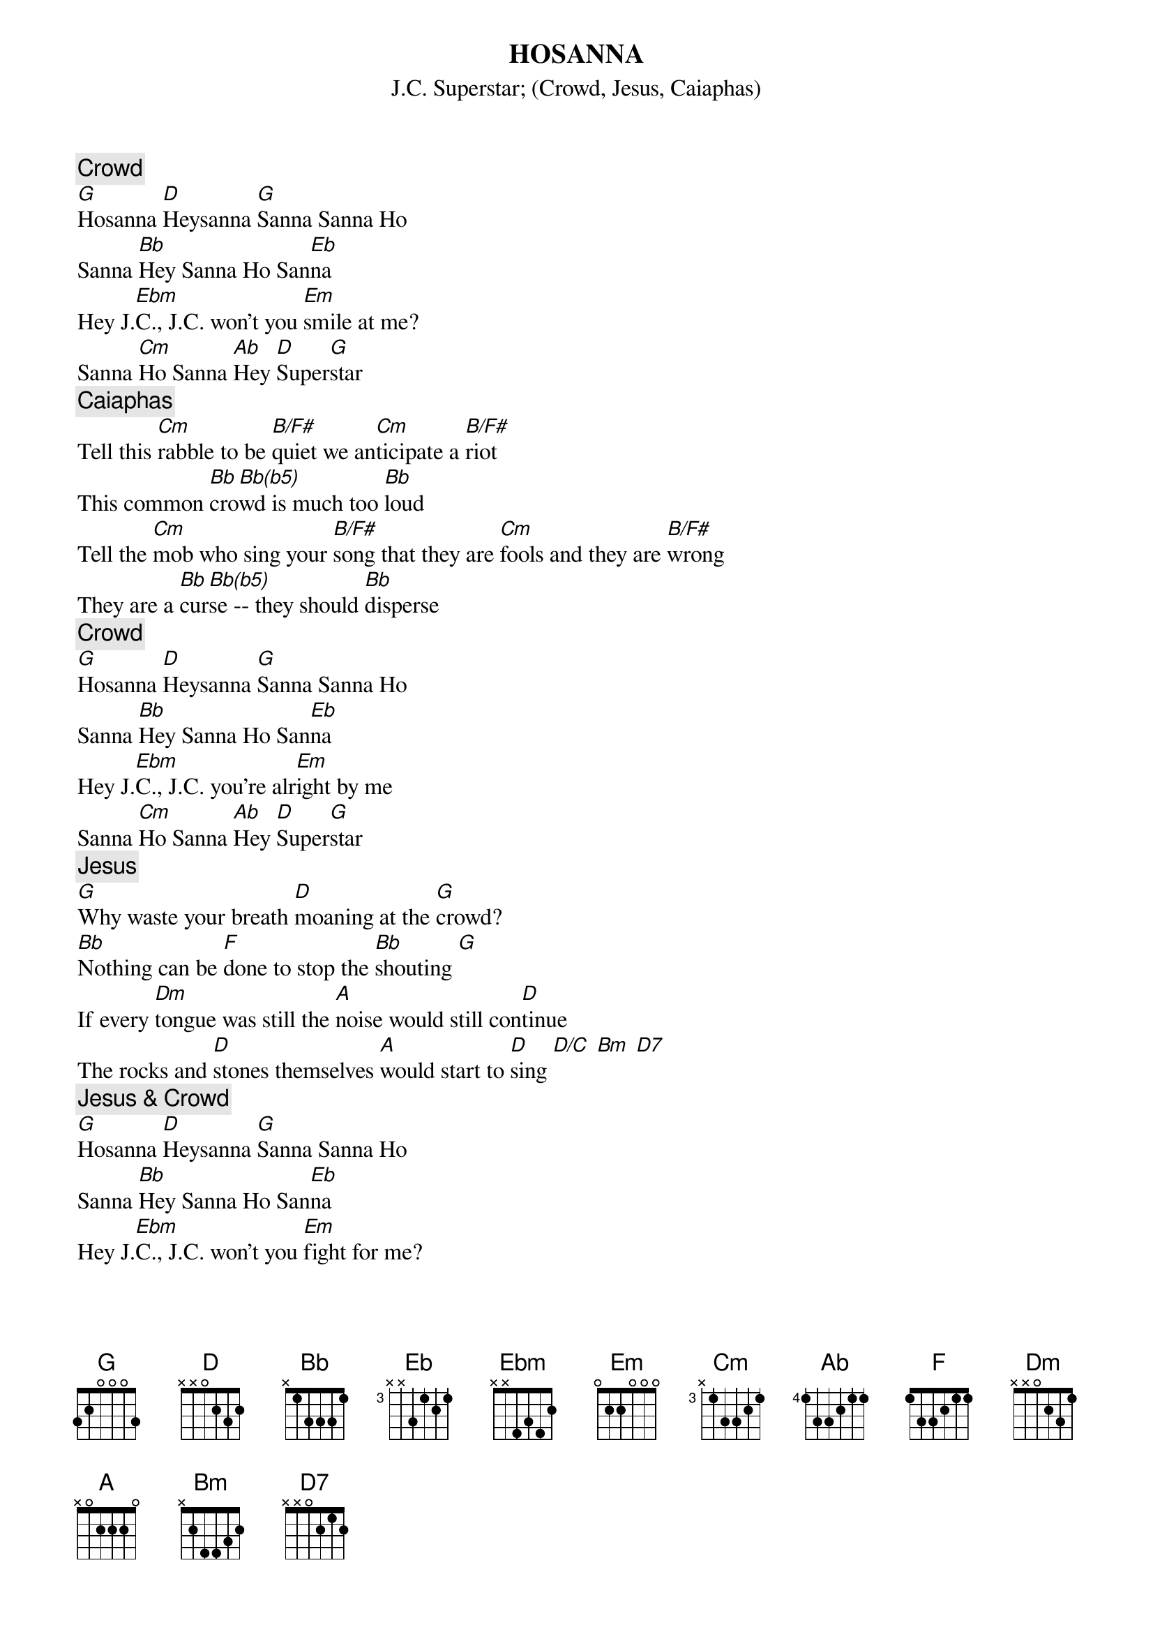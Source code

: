 {t:HOSANNA}
{st:J.C. Superstar}
{st:(Crowd, Jesus, Caiaphas)}
{c:Crowd}
[G]Hosanna [D]Heysanna [G]Sanna Sanna Ho
Sanna [Bb]Hey Sanna Ho San[Eb]na
Hey J.[Ebm]C., J.C. won't you [Em]smile at me?
Sanna [Cm]Ho Sanna [Ab]Hey [D]Super[G]star
{c:Caiaphas}
Tell this [Cm]rabble to be [B/F#]quiet we an[Cm]ticipate a [B/F#]riot
This common [Bb]cro[Bb(b5)]wd is much too [Bb]loud 
Tell the [Cm]mob who sing your [B/F#]song that they are [Cm]fools and they are [B/F#]wrong
They are a [Bb]cur[Bb(b5)]se -- they should [Bb]disperse 
{c:Crowd}
[G]Hosanna [D]Heysanna [G]Sanna Sanna Ho
Sanna [Bb]Hey Sanna Ho San[Eb]na
Hey J.[Ebm]C., J.C. you're alr[Em]ight by me
Sanna [Cm]Ho Sanna [Ab]Hey [D]Super[G]star 
{c:Jesus}
[G]Why waste your breath [D]moaning at the [G]crowd?
[Bb]Nothing can be [F]done to stop the [Bb]shouting [G]
If every [Dm]tongue was still the [A]noise would still con[D]tinue 
The rocks and [D]stones themselves [A]would start to [D]sing [D/C] [Bm] [D7]
{c:Jesus & Crowd}
[G]Hosanna [D]Heysanna [G]Sanna Sanna Ho
Sanna [Bb]Hey Sanna Ho San[Eb]na
Hey J.[Ebm]C., J.C. won't you [Em]fight for me?
Sanna [Cm]Ho Sanna [Ab]Hey [D]Super[G]star
Ending: D7  G  Am  D7  G
